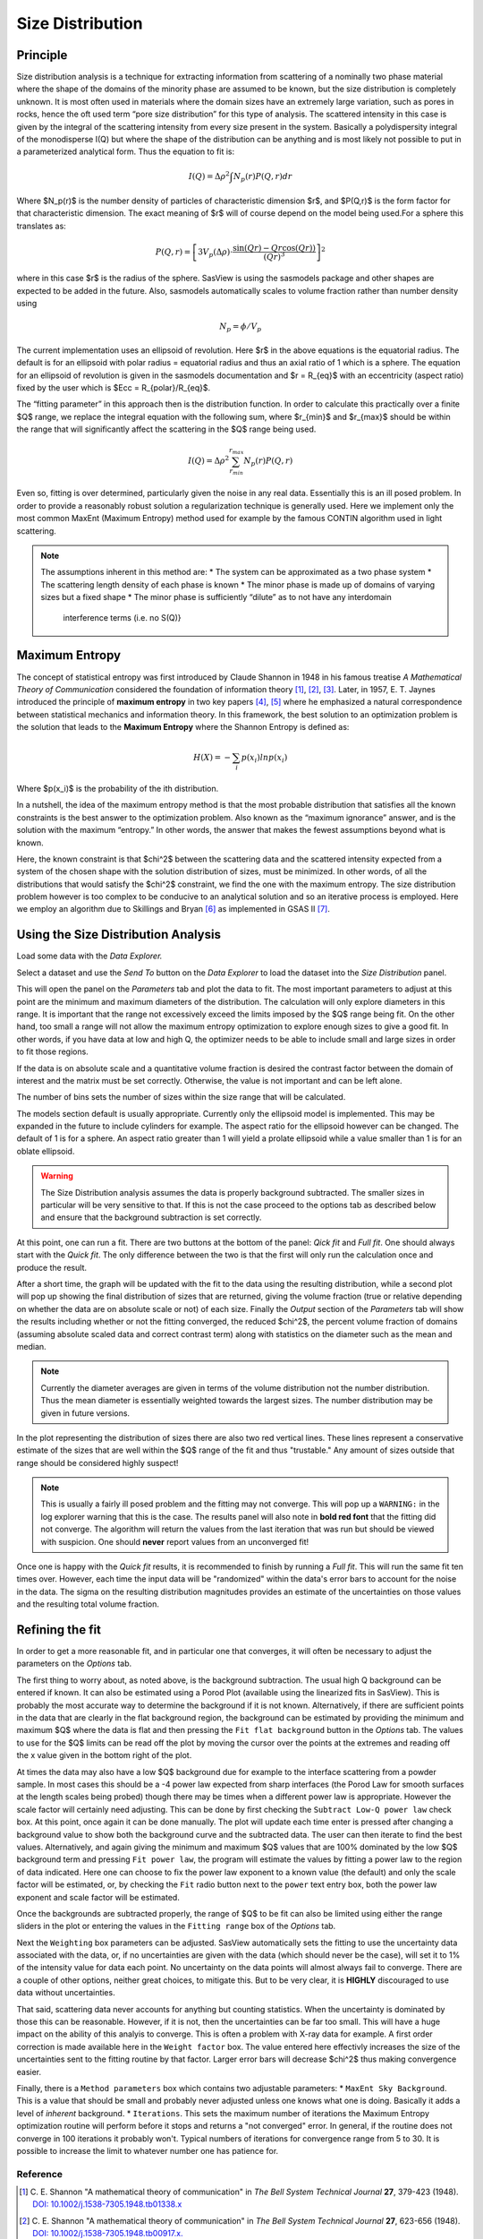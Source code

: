 .. sizedistribution_help.rst

.. _Size_Distribution:

Size Distribution
=================

Principle
^^^^^^^^^

Size distribution analysis is a technique for extracting information from
scattering of a nominally two phase material where the shape of the domains
of the minority phase are assumed to be known, but the size distribution is
completely unknown. It is most often used in materials where the domain sizes
have an extremely large variation, such as pores in rocks, hence the oft used
term “pore size distribution” for this type of analysis. The scattered
intensity in this case is given by the integral of the scattering intensity
from every size present in the system. Basically a polydispersity integral of
the monodisperse I(Q) but where the shape of the distribution can be anything
and is most likely not possible to put in a parameterized analytical form. Thus
the equation to fit is:

.. math::
    I(Q)= \Delta \rho^2 \int N_p(r) P(Q,r) dr

Where $N_p(r)$ is the number density of particles of characteristic dimension
$r$, and $P(Q,r)$ is the form factor for that characteristic dimension. The
exact meaning of $r$ will of course depend on the model being used.For a
sphere this translates as:

.. math::
    P(Q,r) = \left[
        3V_p(\Delta\rho) \cdot \frac{\sin(Qr) - Qr\cos(Qr))}{(Qr)^3}
        \right]^2

where in this case $r$ is the radius of the sphere. SasView is using the
sasmodels package and other shapes are expected to be added in the future.
Also, sasmodels automatically scales to volume fraction rather than number
density using

.. math::
    N_p = \phi/V_p

The current implementation uses an ellipsoid of revolution. Here $r$ in the
above equations is the equatorial radius. The default is for an ellipsoid with
polar radius = equatorial radius and thus an axial ratio of 1 which is a
sphere. The equation for an ellipsoid of revolution is given in the sasmodels
documentation and $r = R_{eq}$ with an eccentricity (aspect ratio) fixed by the
user which is $Ecc = R_{polar}/R_{eq}$.

The “fitting parameter” in this approach then is the distribution function.
In order to calculate this practically over a finite $Q$ range, we replace the
integral equation with the following sum, where $r_{min}$ and $r_{max}$ should
be within the range that will significantly affect the scattering in the $Q$
range being used.

.. math::
    I(Q)= \Delta \rho^2 \sum_{r_{min}}^{r_{max}} N_p(r) P(Q,r)

Even so, fitting is over determined, particularly given the noise in any real
data. Essentially this is an ill posed problem. In order
to provide a reasonably robust solution a regularization technique is generally
used. Here we implement only the most common MaxEnt (Maximum Entropy) method
used for example by the famous CONTIN algorithm used in light scattering.

.. note::

    The assumptions inherent in this method are:
    * The system can be approximated as a two phase system
    * The scattering length density of each phase is known
    * The minor phase is made up of domains of varying sizes but a fixed shape
    * The minor phase is sufficiently “dilute” as to not have any interdomain
      interference terms (i.e. no S(Q)}


Maximum Entropy
^^^^^^^^^^^^^^^
The concept of statistical entropy was first introduced by Claude Shannon in
1948 in his famous treatise *A Mathematical Theory of Communication* considered
the foundation of information theory [#Shannon1]_, [#Shannon2]_, [#Shannon3]_.
Later, in 1957, E. T. Jaynes introduced the principle of **maximum entropy** in
two key papers [#Jaynes1]_, [#Jaynes2]_ where he emphasized a natural
correspondence between statistical mechanics and information theory. In this
framework, the best solution to an optimization problem is the solution that
leads to the **Maximum Entropy** where the Shannon Entropy is defined as:

.. math::
    H(X) = - \sum_{i} p(x_i) ln p(x_i)

Where $p(x_i)$ is the probability of the ith distribution.

In a nutshell, the idea of the maximum entropy method is that the most probable
distribution that satisfies all the known constraints is the best answer to the
optimization problem. Also known as the “maximum ignorance” answer, and is the
solution with the maximum “entropy.” In other words, the answer that makes the
fewest assumptions beyond what is known.

Here, the known constraint is that $\chi^2$ between the scattering data and the
scattered intensity expected from a system of the chosen shape with the
solution distribution of sizes, must be minimized.  In other words, of all the
distributions that would satisfy the $\chi^2$ constraint, we find the one with
the maximum entropy. The size distribution problem however is too complex to be
conducive to an analytical solution and so an iterative process is employed.
Here we employ an  algorithm due to Skillings and Bryan [#SkillingsAndBryan]_
as implemented in GSAS II [#GSAS]_.

Using the Size Distribution Analysis
^^^^^^^^^^^^^^^^^^^^^^^^^^^^^^^^^^^^
Load some data with the *Data Explorer.*

Select a dataset and use the *Send To* button on the *Data Explorer* to load
the dataset into the *Size Distribution* panel.

.. image:: ParametersTab.png

This will open the panel on the *Parameters* tab and plot the data to fit.
The most important parameters to adjust at this point are the minimum and
maximum diameters of the distribution. The calculation will only explore
diameters in this range. It is important that the range not excessively exceed
the limits imposed by the $Q$ range being fit. On the other hand, too small
a range will not allow the maximum entropy optimization to explore enough
sizes to give a good fit. In other words, if you have data at low and high
Q, the optimizer needs to be able to include small and large sizes in order
to fit those regions.

If the data is on absolute scale and a quantitative volume fraction is desired the
contrast factor between the domain of interest and the matrix must be set
correctly. Otherwise, the value is not important and can be left alone.

The number of bins sets the number of sizes within the size range that will be
calculated.

The models section default is usually appropriate. Currently only the ellipsoid
model is implemented. This may be expanded in the future to include cylinders
for example. The aspect ratio for the ellipsoid however can be changed. The
default of 1 is for a sphere. An aspect ratio greater than 1 will yield a
prolate ellipsoid while a value smaller than 1 is for an oblate ellipsoid.

.. Warning::

   The Size Distribution analysis assumes the data is properly background
   subtracted. The smaller sizes in particular will be very sensitive to that.
   If this is not the case proceed to the options tab as described below and
   ensure that the background subtraction is set correctly.

At this point, one can run a fit.  There are two buttons at the bottom of the
panel: *Qick fit* and *Full fit*. One should always start with the
*Quick fit*. The only difference between the two is that the first will only
run the calculation once and produce the result.

.. image:: QuickFit.png

After a short time, the graph will be updated with the fit to the data using
the resulting distribution, while a second plot will pop up showing the final
distribution of sizes that are returned, giving the volume fraction (true or
relative depending on whether the data are on absolute scale or not) of each
size. Finally the *Output* section of the *Parameters* tab will show the
results including whether or not the fitting converged, the reduced
$\chi^2$, the percent volume fraction of domains (assuming absolute scaled
data and correct contrast term) along with statistics on the diameter such
as the mean and median.

.. note::

   Currently the diameter averages are given in terms of the volume
   distribution not the number distribution. Thus the mean diameter
   is essentially weighted towards the largest sizes. The number
   distribution may be given in future versions.

.. image:: QuickFitFailed.png

In the plot representing the distribution of sizes there are also two red
vertical lines. These lines represent a conservative estimate of the sizes that
are well within the $Q$ range of the fit and thus "trustable." Any amount of
sizes outside that range should be considered highly suspect!

.. note::

   This is usually a fairly ill posed problem and the fitting may not converge.
   This will pop up a ``WARNING:`` in the log explorer warning that this is
   the case. The results panel will also note in **bold red font** that the
   fitting did not converge. The algorithm will return the values from the last
   iteration that was run but should be viewed with suspicion. One should
   **never** report values from an unconverged fit!

Once one is happy with the *Quick fit* results, it is recommended to finish by
running a *Full fit*. This will run the same fit ten times over. However, each
time the input data will be "randomized" within the data's error bars to
account for the noise in the data. The sigma on the resulting distribution
magnitudes provides an estimate of the uncertainties on those values and the
resulting total volume fraction.

.. image:: FullFit.png

Refining the fit
^^^^^^^^^^^^^^^^
In order to get a more reasonable fit, and in particular one that converges, it
will often be necessary to adjust the parameters on the *Options* tab.

.. image:: OptionsTab.png

The first thing to worry about, as noted above, is the background subtraction.
The usual high Q background can be entered if known. It can also
be estimated using a Porod Plot (available using the linearized fits in
SasView). This is probably the most accurate way to determine the background
if it is not known. Alternatively, if there are sufficient points in the data
that are clearly in the flat background region, the background can be estimated
by providing the minimum and maximum $Q$ where the data is flat and then
pressing the ``Fit flat background`` button in the *Options* tab. The values to
use for the $Q$ limits can be read off the plot by moving the cursor over the
points at the extremes and reading off the x value given in the bottom right of
the plot.

At times the data may also have a low $Q$ background due for example to the
interface scattering from a powder sample. In most cases this should be a -4
power law expected from sharp interfaces (the Porod Law for smooth surfaces
at the length scales being probed) though there may be times when a different
power law is appropriate. However the scale factor will certainly need
adjusting. This can be done by first checking the ``Subtract Low-Q power law``
check box. At this point, once again it can be done manually. The plot will
update each time enter is pressed after changing a background value to show
both the background curve and the subtracted data. The user can then iterate
to find the best values. Alternatively, and again giving the minimum and
maximum $Q$ values that are 100% dominated by the low $Q$ background term and
pressing ``Fit power law``, the program will estimate the values by fitting a
power law to the region of data indicated. Here one can choose to fix the
power law exponent to a known value (the default) and only the scale factor
will be estimated, or, by checking the ``Fit`` radio button next to the
``power`` text entry box, both the power law exponent and scale factor will
be estimated.

Once the backgrounds are subtracted properly, the range of $Q$ to be fit can
also be limited using either the range sliders in the plot or entering the
values in the ``Fitting range`` box of the *Options* tab.

.. image:: backSubtracted.png

Next the ``Weighting`` box parameters can be adjusted. SasView automatically
sets the fitting to use the uncertainty data associated with the data, or,
if no uncertainties are given with the data (which should never be the case),
will set it to 1% of the intensity value for data each point. No uncertainty
on the data points will almost always fail to converge. There are a couple of
other options, neither great choices, to mitigate this. But to be very clear,
it is **HIGHLY** discouraged to use data without uncertainties.

That said, scattering data never accounts for anything but counting statistics.
When the uncertainty is dominated by those this can be reasonable. However, if
it is not, then the uncertainties can be far too small. This will have a huge
impact on the ability of this analyis to converge. This is often a problem
with X-ray data for example. A first order correction is made available here
in the ``Weight factor`` box. The value entered here effectivly increases the
size of the uncertainties sent to the fitting routine by that factor. Larger
error bars will decrease $\chi^2$ thus making convergence easier.

Finally, there is a ``Method parameters`` box which contains two adjustable
parameters:
* ``MaxEnt Sky Background``. This is a value that should be small and probably
never adjusted unless one knows what one is doing. Basically it adds a level
of *inherent* background.
* ``Iterations``. This sets the maximum number of iterations the Maximum
Entropy optimization routine will perform before it stops and returns a
"not converged" error. In general, if the routine does not converge in 100
iterations it probably won't. Typical numbers of iterations for convergence
range from 5 to 30. It is possible to increase the limit to whatever number
one has patience for.


.. ZZZZZZZZZZZZZZZZZZZZZZZZZZZZZZZZZZZZZZZZZZZZZZZZZZZZZZZZZZZZZZZZZZZZZZZZZZZZZ

Reference
---------
.. [#Shannon1] C. E. Shannon "A mathematical theory of communication" in *The
   Bell System Technical Journal* **27**, 379-423 (1948).
   `DOI: 10.1002/j.1538-7305.1948.tb01338.x <https://doi.org/10.1002/j.1538-7305.1948.tb01338.x>`_

.. [#Shannon2] C. E. Shannon "A mathematical theory of communication" in *The
   Bell System Technical Journal* **27**, 623-656 (1948).
   `DOI: 10.1002/j.1538-7305.1948.tb00917.x. <https://doi.org/10.1002/j.1538-7305.1948.tb00917.x>`_

.. [#Shannon3] https://web.archive.org/web/19980715013250/http://cm.bell-labs.com/cm/ms/what/shannonday/shannon1948.pdf

.. [#Jaynes1] E. T. Jaynes "Information Theory and Statistical Mechanics" *Phys. Rev.* **106**, 620 (1957)
   `DOI: 10.1103/PhysRev.106.620 <https://doi.org/10.1103/PhysRev.106.620>`_

.. [#Jaynes2] E. T. Jaynes "Information Theory and Statistical Mechanics. II" *Phys. Rev.* **108**, 171 (1957)
   `DOI: 10.1103/PhysRev.108.171 <https://doi.org/10.1103/PhysRev.108.171>`_

.. [#SkillingsAndBryan] J. Skilling and R. K. Bryan Monthly *Notices of the Royal Astronomical Society*
   **211**, 111–124 (1984).
   `DOI: 10.1093/mnras/211.1.111 <https://doi.org/10.1093/mnras/211.1.111>`_

.. [#GSAS] https://advancedphotonsource.github.io/GSAS-II-tutorials/. The size
   distribution code is mostly in the `GSASIIsasd.py module <https://subversion.xray.aps.anl.gov/pyGSAS/trunk/GSASIIsasd.py>`_

.. ZZZZZZZZZZZZZZZZZZZZZZZZZZZZZZZZZZZZZZZZZZZZZZZZZZZZZZZZZZZZZZZZZZZZZZZZZZZZZ

.. note::  This help document was last modified by Paul Butler on May 30, 2025
